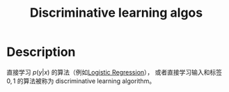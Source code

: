 :PROPERTIES:
:ID:       6ACE030F-E26C-45CA-BAB4-C8E968E96E1D
:END:
#+title: Discriminative learning algos
#+filed: machine-learning
#+OPTIONS: toc:nil
#+startup: latexpreview
#+filetags: :machine_learning:Users:wangfangyuan:Documents:roam:org_roam:

* Description
直接学习 $p(y|x)$ 的算法（例如[[id:82C8F1D3-2526-4684-B635-FAFD10C227E6][Logistic Regression]]），
或者直接学习输入和标签 ${0,1}$ 的算法被称为 discriminative learning algorithm。
